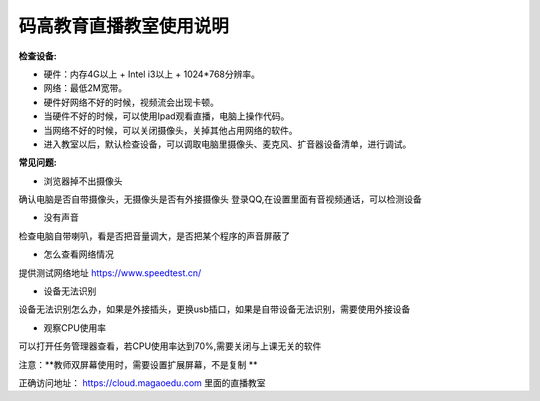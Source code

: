 码高教育直播教室使用说明
^^^^^^^^^^^^^^^^^^^^^^^^^^^^
**检查设备:** 

- 硬件：内存4G以上 + Intel i3以上 + 1024*768分辨率。

- 网络：最低2M宽带。

- 硬件好网络不好的时候，视频流会出现卡顿。

- 当硬件不好的时候，可以使用Ipad观看直播，电脑上操作代码。

- 当网络不好的时候，可以关闭摄像头，关掉其他占用网络的软件。

- 进入教室以后，默认检查设备，可以调取电脑里摄像头、麦克风、扩音器设备清单，进行调试。



**常见问题:** 

- 浏览器掉不出摄像头 
确认电脑是否自带摄像头，无摄像头是否有外接摄像头
登录QQ,在设置里面有音视频通话，可以检测设备 
 
- 没有声音 
检查电脑自带喇叭，看是否把音量调大，是否把某个程序的声音屏蔽了 

- 怎么查看网络情况 
提供测试网络地址 https://www.speedtest.cn/ 

- 设备无法识别 
设备无法识别怎么办，如果是外接插头，更换usb插口，如果是自带设备无法识别，需要使用外接设备 

- 观察CPU使用率
可以打开任务管理器查看，若CPU使用率达到70%,需要关闭与上课无关的软件 

注意：**教师双屏幕使用时，需要设置扩展屏幕，不是复制 ** 

正确访问地址： https://cloud.magaoedu.com 里面的直播教室







